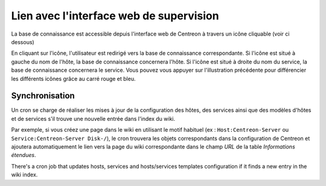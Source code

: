 .. _wiki-page-link:

Lien avec l'interface web de supervision
========================================

La base de connaissance est accessible depuis l'interface web de Centreon 
à travers un icône cliquable (voir ci dessous)

.. image:: ../../_static/images/knowledge/screen_host_monitoring.png
   :align: center

En cliquant sur l'icône, l'utilisateur est redirigé vers la base de connaissance 
correspondante. Si l'icône est situé à gauche du nom de l'hôte, la base de connaissance
concernera l'hôte. Si l'icône est situé à droite du nom du service, la base de connaissance 
concernera le service. Vous pouvez vous appuyer sur l'illustration précédente pour différencier 
les différents icônes grâce au carré rouge et bleu.

Synchronisation
---------------

Un cron se charge de réaliser les mises à jour de la configuration des hôtes, des services 
ainsi que des modèles d'hôtes et de services s'il trouve une nouvelle entrée dans l'index du wiki.

Par exemple, si vous créez une page dans le wiki en utilisant le motif habituel 
(ex : ``Host:Centreon-Server`` ou ``Service:Centreon-Server Disk-/``), le cron trouvera 
les objets correspondants dans la configuration de Centreon et ajoutera automatiquement 
le lien vers la page du wiki correspondante dans le champ *URL* de la table *Informations étendues*.

There's a cron job that updates hosts, services and hosts/services
templates configuration if it finds a new entry in the wiki index.
